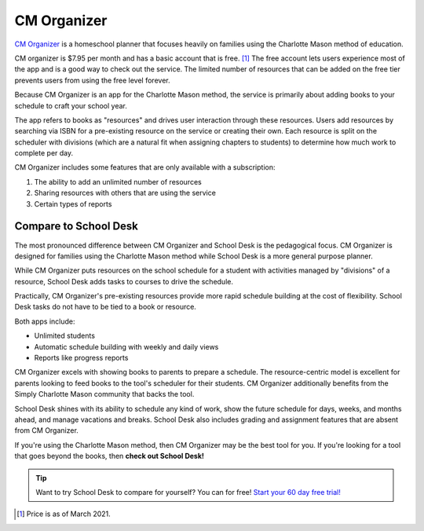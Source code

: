 CM Organizer
============

`CM Organizer <https://simplycharlottemason.com/store/cm-organizer/>`_
is a homeschool planner
that focuses heavily
on families using the Charlotte Mason method
of education.

CM organizer is $7.95 per month
and has a basic account
that is free. [#f1]_
The free account lets users experience most of the app
and is a good way to check out the service.
The limited number of resources
that can be added
on the free tier prevents users
from using the free level forever.

Because CM Organizer is an app
for the Charlotte Mason method,
the service is primarily
about adding books
to your schedule
to craft your school year.

The app refers to books as "resources"
and drives user interaction
through these resources.
Users add resources
by searching via ISBN
for a pre-existing resource
on the service
or creating their own.
Each resource is split
on the scheduler
with divisions
(which are a natural fit
when assigning chapters
to students)
to determine how much work
to complete per day.

CM Organizer includes some features
that are only available
with a subscription:

1. The ability to add an unlimited number of resources
2. Sharing resources with others
   that are using the service
3. Certain types of reports

Compare to School Desk
----------------------

The most pronounced difference
between CM Organizer and School Desk
is the pedagogical focus.
CM Organizer is designed
for families using the Charlotte Mason method
while School Desk is a more general purpose planner.

While CM Organizer puts resources
on the school schedule
for a student
with activities managed by "divisions"
of a resource,
School Desk adds tasks
to courses
to drive the schedule.

Practically,
CM Organizer's pre-existing resources provide more rapid schedule building
at the cost of flexibility.
School Desk tasks do not have to be tied
to a book or resource.

Both apps include:

* Unlimited students
* Automatic schedule building with weekly and daily views
* Reports like progress reports

CM Organizer excels
with showing books
to parents to prepare a schedule.
The resource-centric model is excellent
for parents looking
to feed books to the tool's scheduler
for their students.
CM Organizer additionally benefits
from the Simply Charlotte Mason community
that backs the tool.

School Desk shines
with its ability to schedule any kind of work,
show the future schedule for days, weeks, and months ahead,
and manage vacations and breaks.
School Desk also includes grading and assignment features
that are absent from CM Organizer.

If you're using the Charlotte Mason method,
then CM Organizer may be the best tool for you.
If you're looking for a tool
that goes beyond the books,
then **check out School Desk!**

.. tip:: Want to try School Desk to compare for yourself? You can for free! `Start your 60 day free trial! </accounts/signup/>`_

.. [#f1] Price is as of March 2021.
